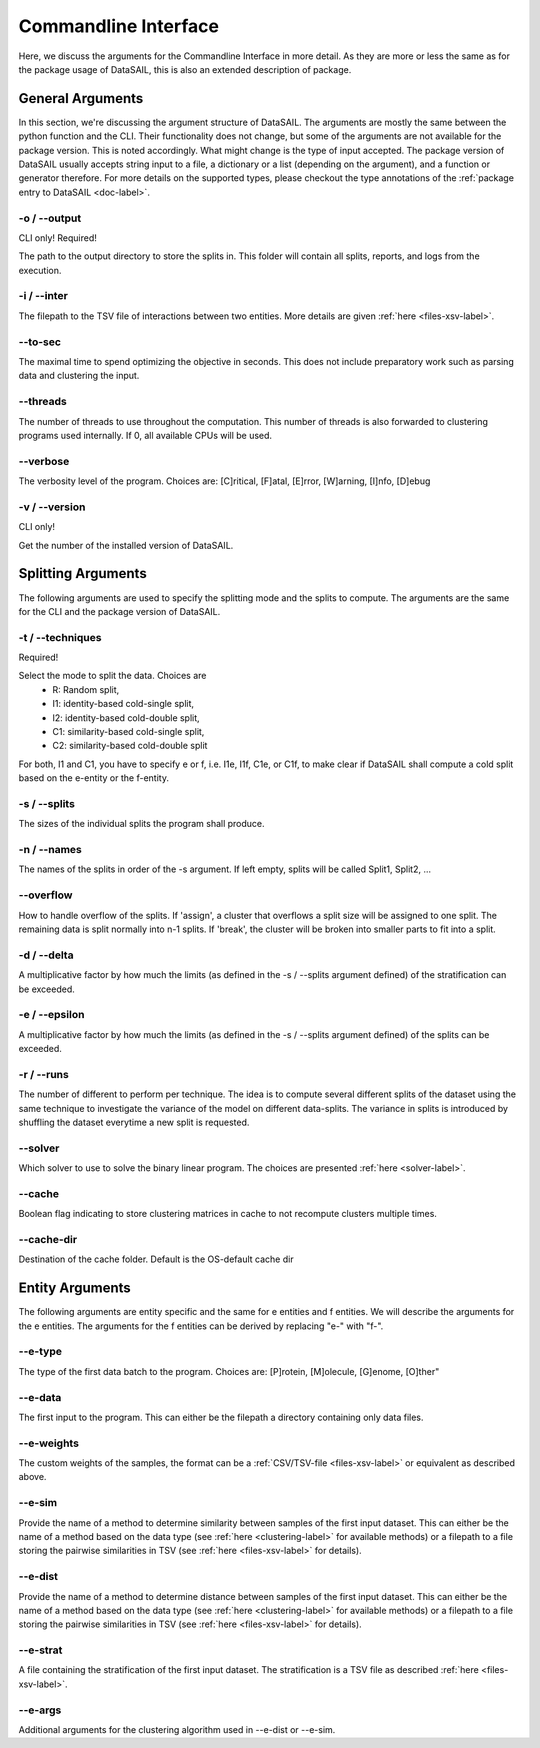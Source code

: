 .. _cli-label:

#####################
Commandline Interface
#####################

Here, we discuss the arguments for the Commandline Interface in more detail. As they are more or less the same as for
the package usage of DataSAIL, this is also an extended description of package.

General Arguments
#################

In this section, we're discussing the argument structure of DataSAIL. The arguments are mostly the same between the
python function and the CLI. Their functionality does not change, but some of the arguments are not available for the
package version. This is noted accordingly. What might change is the type of input accepted. The package version of
DataSAIL usually accepts string input to a file, a dictionary or a list (depending on the argument), and a function or
generator therefore. For more details on the supported types, please checkout the type annotations of the
:ref:`package entry to DataSAIL <doc-label>`.

-o / -\-output
==============
CLI only! Required!

The path to the output directory to store the splits in. This folder will contain all splits, reports, and logs from
the execution.

-i / -\-inter
=============
The filepath to the TSV file of interactions between two entities. More details are given :ref:`here <files-xsv-label>`.

-\-to-sec
=========
The maximal time to spend optimizing the objective in seconds. This does not include preparatory work such as parsing
data and clustering the input.

-\-threads
==========
The number of threads to use throughout the computation. This number of threads is also forwarded to clustering
programs used internally. If 0, all available CPUs will be used.

-\-verbose
==========
The verbosity level of the program. Choices are: [C]ritical, [F]atal, [E]rror, [W]arning, [I]nfo, [D]ebug

-v / -\-version
===============
CLI only!

Get the number of the installed version of DataSAIL.

Splitting Arguments
###################

The following arguments are used to specify the splitting mode and the splits to compute. The arguments are the same
for the CLI and the package version of DataSAIL.

-t / -\-techniques
==================
Required!

Select the mode to split the data. Choices are
  * R: Random split,
  * I1: identity-based cold-single split,
  * I2: identity-based cold-double split,
  * C1: similarity-based cold-single split,
  * C2: similarity-based cold-double split

For both, I1 and C1, you have to specify e or f, i.e. I1e, I1f, C1e, or C1f, to make clear if DataSAIL shall
compute a cold split based on the e-entity or the f-entity.

-s / -\-splits
==============
The sizes of the individual splits the program shall produce.

-n / -\-names
=============
The names of the splits in order of the -s argument. If left empty, splits will be called Split1, Split2, ...

-\-overflow
===========
How to handle overflow of the splits. If 'assign', a cluster that overflows a split size will be assigned to one split. 
The remaining data is split normally into n-1 splits. If 'break', the cluster will be broken into smaller parts to fit into a split.

-d / -\-delta
=============
A multiplicative factor by how much the limits (as defined in the -s / --splits argument defined) of the stratification
can be exceeded.

-e / -\-epsilon
===============
A multiplicative factor by how much the limits (as defined in the -s / --splits argument defined) of the splits can be
exceeded.

-r / -\-runs
============
The number of different to perform per technique. The idea is to compute several different splits of the dataset using
the same technique to investigate the variance of the model on different data-splits. The variance in splits is
introduced by shuffling the dataset everytime a new split is requested.

-\-solver
=========
Which solver to use to solve the binary linear program. The choices are presented :ref:`here <solver-label>`.

-\-cache
========
Boolean flag indicating to store clustering matrices in cache to not recompute clusters multiple times.

-\-cache-dir
============
Destination of the cache folder. Default is the OS-default cache dir

Entity Arguments
################

The following arguments are entity specific and the same for e entities and f entities. We will describe the arguments
for the e entities. The arguments for the f entities can be derived by replacing "e-" with "f-".

-\-e-type
=========
The type of the first data batch to the program. Choices are: [P]rotein, [M]olecule, [G]enome, [O]ther"

-\-e-data
=========
The first input to the program. This can either be the filepath a directory containing only data files.

-\-e-weights
============
The custom weights of the samples, the format can be a :ref:`CSV/TSV-file <files-xsv-label>` or equivalent as described
above.

-\-e-sim
========
Provide the name of a method to determine similarity between samples of the first input dataset. This can either be the
name of a method based on the data type (see :ref:`here <clustering-label>` for available methods) or a filepath to a
file storing the pairwise similarities in TSV (see :ref:`here <files-xsv-label>` for details).

-\-e-dist
=========
Provide the name of a method to determine distance between samples of the first input dataset. This can either be the
name of a method based on the data type (see :ref:`here <clustering-label>` for available methods) or a filepath to a
file storing the pairwise similarities in TSV (see :ref:`here <files-xsv-label>` for details).

-\-e-strat
==========
A file containing the stratification of the first input dataset. The stratification is a TSV file as described
:ref:`here <files-xsv-label>`.

-\-e-args
=========
Additional arguments for the clustering algorithm used in -\-e-dist or -\-e-sim.
